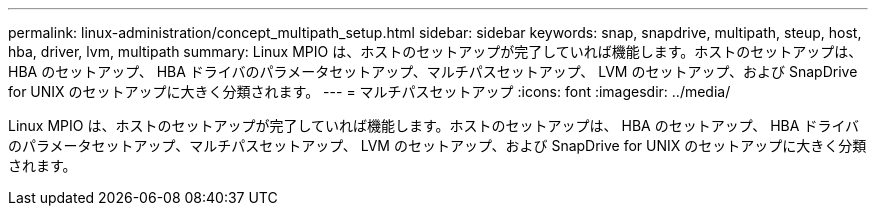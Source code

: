 ---
permalink: linux-administration/concept_multipath_setup.html 
sidebar: sidebar 
keywords: snap, snapdrive, multipath, steup, host, hba, driver, lvm, multipath 
summary: Linux MPIO は、ホストのセットアップが完了していれば機能します。ホストのセットアップは、 HBA のセットアップ、 HBA ドライバのパラメータセットアップ、マルチパスセットアップ、 LVM のセットアップ、および SnapDrive for UNIX のセットアップに大きく分類されます。 
---
= マルチパスセットアップ
:icons: font
:imagesdir: ../media/


[role="lead"]
Linux MPIO は、ホストのセットアップが完了していれば機能します。ホストのセットアップは、 HBA のセットアップ、 HBA ドライバのパラメータセットアップ、マルチパスセットアップ、 LVM のセットアップ、および SnapDrive for UNIX のセットアップに大きく分類されます。
